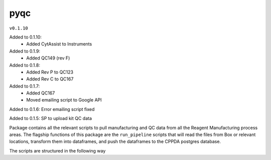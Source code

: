 pyqc
--------
``v0.1.10``

Added to 0.1.10:
 - Added CytAssist to Instruments

Added to 0.1.9:
 - Added QC149 (rev F)

Added to 0.1.8:
 - Added Rev P to QC123
 - Added Rev C to QC167

Added to 0.1.7:
 - Added QC167
 - Moved emailing script to Google API
 
Added to 0.1.6:
Error emailing script fixed

Added to 0.1.5:
SP to upload kit QC data

Package contains all the relevant scripts to pull manufacturing and QC data from all the Reagent Manufacturing process areas. 
The flagship functions of this package are the ``run_pipeline`` scripts that will read the files from Box or relevant locations, transform them into dataframes,
and push the dataframes to the CPPDA postgres database.

The scripts are structured in the following way